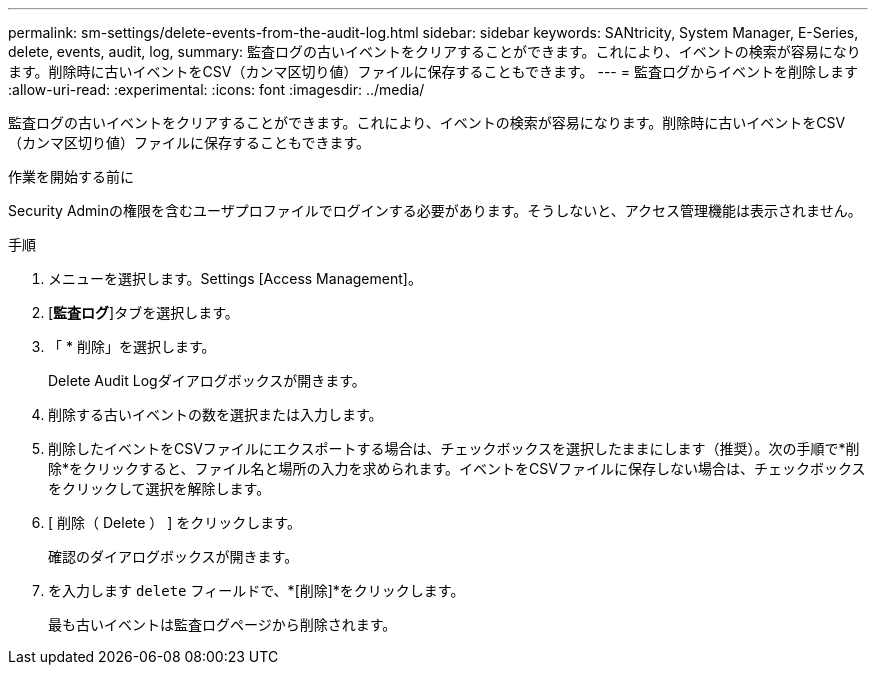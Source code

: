 ---
permalink: sm-settings/delete-events-from-the-audit-log.html 
sidebar: sidebar 
keywords: SANtricity, System Manager, E-Series, delete, events, audit, log, 
summary: 監査ログの古いイベントをクリアすることができます。これにより、イベントの検索が容易になります。削除時に古いイベントをCSV（カンマ区切り値）ファイルに保存することもできます。 
---
= 監査ログからイベントを削除します
:allow-uri-read: 
:experimental: 
:icons: font
:imagesdir: ../media/


[role="lead"]
監査ログの古いイベントをクリアすることができます。これにより、イベントの検索が容易になります。削除時に古いイベントをCSV（カンマ区切り値）ファイルに保存することもできます。

.作業を開始する前に
Security Adminの権限を含むユーザプロファイルでログインする必要があります。そうしないと、アクセス管理機能は表示されません。

.手順
. メニューを選択します。Settings [Access Management]。
. [*監査ログ*]タブを選択します。
. 「 * 削除」を選択します。
+
Delete Audit Logダイアログボックスが開きます。

. 削除する古いイベントの数を選択または入力します。
. 削除したイベントをCSVファイルにエクスポートする場合は、チェックボックスを選択したままにします（推奨）。次の手順で*削除*をクリックすると、ファイル名と場所の入力を求められます。イベントをCSVファイルに保存しない場合は、チェックボックスをクリックして選択を解除します。
. [ 削除（ Delete ） ] をクリックします。
+
確認のダイアログボックスが開きます。

. を入力します `delete` フィールドで、*[削除]*をクリックします。
+
最も古いイベントは監査ログページから削除されます。


